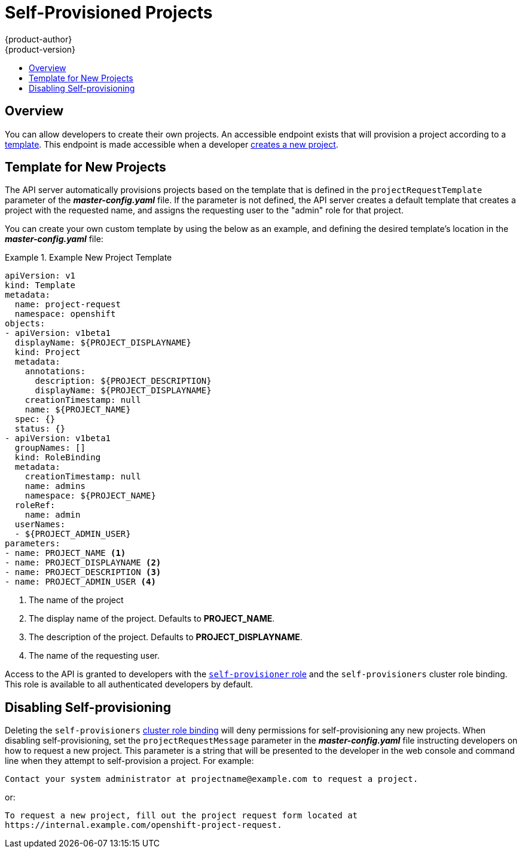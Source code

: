 = Self-Provisioned Projects
{product-author}
{product-version}
:data-uri:
:icons:
:experimental:
:toc: macro
:toc-title:

toc::[]

== Overview
You can allow developers to create their own projects. An accessible endpoint
exists that will provision a project according to a
link:../dev_guide/templates.html[template]. This endpoint is made accessible
when a developer link:../dev_guide/projects.html[creates a new project].

== Template for New Projects
The API server automatically provisions projects based on the template that is
defined in the `projectRequestTemplate` parameter of the *_master-config.yaml_*
file. If the parameter is not defined, the API server creates a default template
that creates a project with the requested name, and assigns the requesting user
to the "admin" role for that project.

You can create your own custom template by using the below as an example, and
defining the desired template's location in the *_master-config.yaml_* file:

.Example New Project Template
====
----
apiVersion: v1
kind: Template
metadata:
  name: project-request
  namespace: openshift
objects:
- apiVersion: v1beta1
  displayName: ${PROJECT_DISPLAYNAME}
  kind: Project
  metadata:
    annotations:
      description: ${PROJECT_DESCRIPTION}
      displayName: ${PROJECT_DISPLAYNAME}
    creationTimestamp: null
    name: ${PROJECT_NAME}
  spec: {}
  status: {}
- apiVersion: v1beta1
  groupNames: []
  kind: RoleBinding
  metadata:
    creationTimestamp: null
    name: admins
    namespace: ${PROJECT_NAME}
  roleRef:
    name: admin
  userNames:
  - ${PROJECT_ADMIN_USER}
parameters:
- name: PROJECT_NAME <1>
- name: PROJECT_DISPLAYNAME <2>
- name: PROJECT_DESCRIPTION <3>
- name: PROJECT_ADMIN_USER <4>
----

<1> The name of the project
<2> The display name of the project. Defaults to *PROJECT_NAME*.
<3> The description of the project. Defaults to *PROJECT_DISPLAYNAME*.
<4> The name of the requesting user.

====
////
The API substitutes the following parameters into the template:

[cols="4,8",options="header"]
|===
|Parameter |Description

|*PROJECT_NAME*
|The name of the project

|*PROJECT_DISPLAYNAME*
|The display name of the project. Defaults to *PROJECT_NAME*.

|*PROJECT_DESCRIPTION*
|The description of the project. Defaults to *PROJECT_DISPLAYNAME*.

|*PROJECT_ADMIN_USER*
|The name of the requesting user.
|===
////

Access to the API is granted to developers with the
link:../architecture/additional_concepts/authorization.html#roles[`self-provisioner`
role] and the `self-provisioners` cluster role binding. This role is available
to all authenticated developers by default.

== Disabling Self-provisioning
Deleting the `self-provisioners`
link:../architecture/additional_concepts/authorization.html#roles[cluster role
binding] will deny permissions for self-provisioning any new projects. When
disabling self-provisioning, set the `projectRequestMessage` parameter in the
*_master-config.yaml_* file instructing developers on how to request a new
project. This parameter is a string that will be presented to the developer in
the web console and command line when they attempt to self-provision a project.
For example:

----
Contact your system administrator at projectname@example.com to request a project.
----

or:

----
To request a new project, fill out the project request form located at
https://internal.example.com/openshift-project-request.
----
